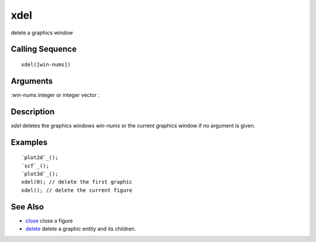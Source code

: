 


xdel
====

delete a graphics window



Calling Sequence
~~~~~~~~~~~~~~~~


::

    xdel([win-nums])




Arguments
~~~~~~~~~

:win-nums integer or integer vector
:



Description
~~~~~~~~~~~

`xdel` deletes the graphics windows `win-nums` or the current graphics
window if no argument is given.



Examples
~~~~~~~~


::

    `plot2d`_();
    `scf`_();
    `plot3d`_();
    xdel(0); // delete the first graphic
    xdel(); // delete the current figure




See Also
~~~~~~~~


+ `close`_ close a figure
+ `delete`_ delete a graphic entity and its children.


.. _delete: delete.html
.. _close: close.html


